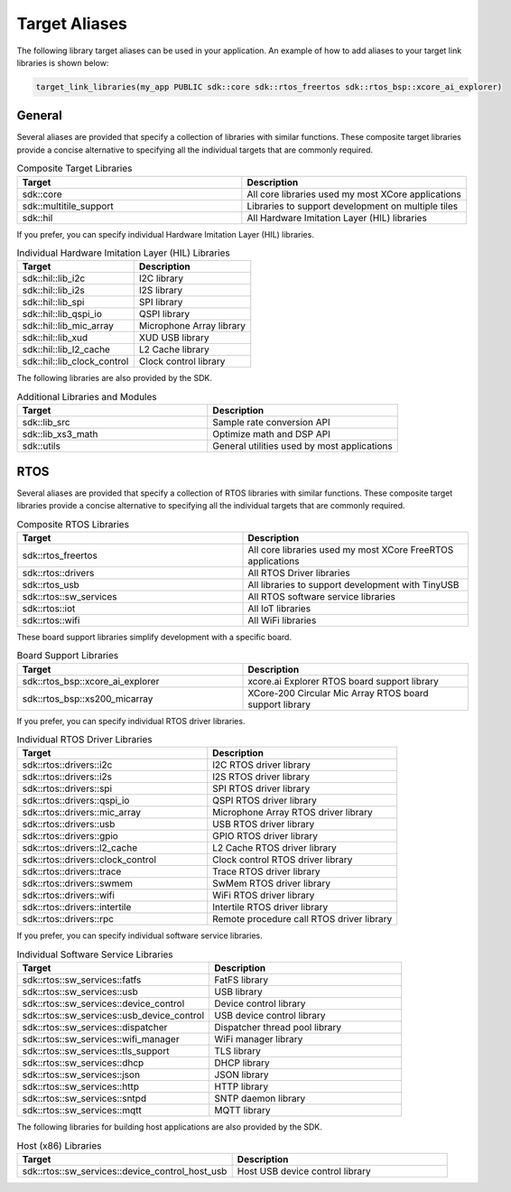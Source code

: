 .. _sdk-cmake-target-aliases:

##############
Target Aliases
##############

The following library target aliases can be used in your application.  An example of how to add aliases to your target link libraries is shown below:

.. code-block:: cmake

  target_link_libraries(my_app PUBLIC sdk::core sdk::rtos_freertos sdk::rtos_bsp::xcore_ai_explorer)

*******
General
*******

Several aliases are provided that specify a collection of libraries with similar functions.  These composite target libraries provide a concise alternative to specifying all the individual targets that are commonly required.

.. list-table:: Composite Target Libraries
    :widths: 50 50
    :header-rows: 1
    :align: left

    * - Target
      - Description
    * - sdk::core
      - All core libraries used my most XCore applications
    * - sdk::multitile_support
      - Libraries to support development on multiple tiles
    * - sdk::hil
      - All Hardware Imitation Layer (HIL) libraries

If you prefer, you can specify individual Hardware Imitation Layer (HIL) libraries.

.. list-table:: Individual Hardware Imitation Layer (HIL) Libraries
    :widths: 50 50
    :header-rows: 1
    :align: left

    * - Target
      - Description
    * - sdk::hil::lib_i2c
      - I2C library
    * - sdk::hil::lib_i2s
      - I2S library
    * - sdk::hil::lib_spi
      - SPI library
    * - sdk::hil::lib_qspi_io
      - QSPI library
    * - sdk::hil::lib_mic_array
      - Microphone Array library
    * - sdk::hil::lib_xud
      - XUD USB library
    * - sdk::hil::lib_l2_cache
      - L2 Cache library
    * - sdk::hil::lib_clock_control
      - Clock control library

The following libraries are also provided by the SDK.

.. list-table:: Additional Libraries and Modules
    :widths: 50 50
    :header-rows: 1
    :align: left

    * - Target
      - Description
    * - sdk::lib_src
      - Sample rate conversion API
    * - sdk::lib_xs3_math
      - Optimize math and DSP API
    * - sdk::utils
      - General utilities used by most applications

****
RTOS
****

Several aliases are provided that specify a collection of RTOS libraries with similar functions.  These composite target libraries provide a concise alternative to specifying all the individual targets that are commonly required.

.. list-table:: Composite RTOS Libraries
    :widths: 50 50
    :header-rows: 1
    :align: left

    * - Target
      - Description
    * - sdk::rtos_freertos
      - All core libraries used my most XCore FreeRTOS applications
    * - sdk::rtos::drivers
      - All RTOS Driver libraries
    * - sdk::rtos_usb
      - All libraries to support development with TinyUSB
    * - sdk::rtos::sw_services
      - All RTOS software service libraries
    * - sdk::rtos::iot
      - All IoT libraries
    * - sdk::rtos::wifi
      - All WiFi libraries

These board support libraries simplify development with a specific board.

.. list-table:: Board Support Libraries
    :widths: 50 50
    :header-rows: 1
    :align: left

    * - Target
      - Description
    * - sdk::rtos_bsp::xcore_ai_explorer
      - xcore.ai Explorer RTOS board support library
    * - sdk::rtos_bsp::xs200_micarray
      - XCore-200 Circular Mic Array RTOS board support library

If you prefer, you can specify individual RTOS driver libraries.

.. list-table:: Individual RTOS Driver Libraries
    :widths: 50 50
    :header-rows: 1
    :align: left

    * - Target
      - Description
    * - sdk::rtos::drivers::i2c
      - I2C RTOS driver library
    * - sdk::rtos::drivers::i2s
      - I2S RTOS driver library
    * - sdk::rtos::drivers::spi
      - SPI RTOS driver library
    * - sdk::rtos::drivers::qspi_io
      - QSPI RTOS driver library
    * - sdk::rtos::drivers::mic_array
      - Microphone Array RTOS driver library
    * - sdk::rtos::drivers::usb
      - USB RTOS driver library
    * - sdk::rtos::drivers::gpio
      - GPIO RTOS driver library
    * - sdk::rtos::drivers::l2_cache
      - L2 Cache RTOS driver library
    * - sdk::rtos::drivers::clock_control
      - Clock control RTOS driver library
    * - sdk::rtos::drivers::trace
      - Trace RTOS driver library
    * - sdk::rtos::drivers::swmem
      - SwMem RTOS driver library
    * - sdk::rtos::drivers::wifi
      - WiFi RTOS driver library
    * - sdk::rtos::drivers::intertile
      - Intertile RTOS driver library
    * - sdk::rtos::drivers::rpc
      - Remote procedure call RTOS driver library

If you prefer, you can specify individual software service libraries.

.. list-table:: Individual Software Service Libraries
    :widths: 50 50
    :header-rows: 1
    :align: left

    * - Target
      - Description
    * - sdk::rtos::sw_services::fatfs
      - FatFS library
    * - sdk::rtos::sw_services::usb
      - USB library
    * - sdk::rtos::sw_services::device_control
      - Device control library
    * - sdk::rtos::sw_services::usb_device_control
      - USB device control library
    * - sdk::rtos::sw_services::dispatcher
      - Dispatcher thread pool library
    * - sdk::rtos::sw_services::wifi_manager
      - WiFi manager library
    * - sdk::rtos::sw_services::tls_support
      - TLS library
    * - sdk::rtos::sw_services::dhcp
      - DHCP library
    * - sdk::rtos::sw_services::json
      - JSON library
    * - sdk::rtos::sw_services::http
      - HTTP library
    * - sdk::rtos::sw_services::sntpd
      - SNTP daemon library
    * - sdk::rtos::sw_services::mqtt
      - MQTT library

The following libraries for building host applications are also provided by the SDK.

.. list-table:: Host (x86) Libraries
    :widths: 50 50
    :header-rows: 1
    :align: left

    * - Target
      - Description
    * - sdk::rtos::sw_services::device_control_host_usb
      - Host USB device control library
